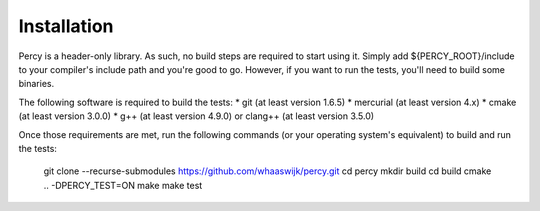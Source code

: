 Installation
============

Percy is a header-only library. As such, no build steps are required to start
using it. Simply add ${PERCY_ROOT}/include to your compiler's include path and
you're good to go. However, if you want to run the tests, you'll need to build
some binaries.

The following software is required to build the tests: 
* git (at least version 1.6.5)
* mercurial (at least version 4.x)
* cmake (at least version 3.0.0)
* g++ (at least version 4.9.0) or clang++ (at least version 3.5.0)

Once those requirements are met, run the following commands (or your operating
system's equivalent) to build and run the tests:

    git clone --recurse-submodules https://github.com/whaaswijk/percy.git
    cd percy
    mkdir build
    cd build
    cmake .. -DPERCY_TEST=ON
    make
    make test
